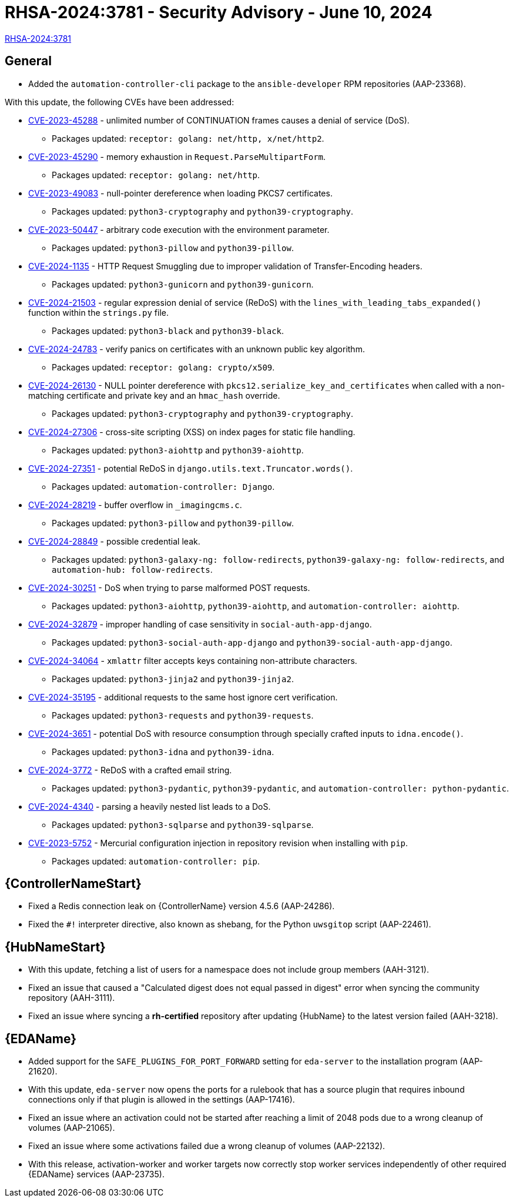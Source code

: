 // This is the release notes file for AAP-24561 - 2.4-7 Async installer release

[id="rpm-24-7"]

= RHSA-2024:3781 - Security Advisory - June 10, 2024

link:https://access.redhat.com/errata/RHSA-2024:3781[RHSA-2024:3781]

== General

* Added the `automation-controller-cli` package to the `ansible-developer` RPM repositories (AAP-23368).

With this update, the following CVEs have been addressed:

//AAP-21782
* link:https://access.redhat.com/security/cve/CVE-2023-45288[CVE-2023-45288] - unlimited number of CONTINUATION frames causes a denial of service (DoS).
** Packages updated: `receptor: golang: net/http, x/net/http2`.
//AAP-21546 
* link:https://access.redhat.com/security/cve/CVE-2023-45290[CVE-2023-45290] - memory exhaustion in `Request.ParseMultipartForm`.
** Packages updated: `receptor: golang: net/http`.
//AAP-19153 & AAP-19156
* link:https://access.redhat.com/security/cve/CVE-2023-49083[CVE-2023-49083] - null-pointer dereference when loading PKCS7 certificates.
** Packages updated: `python3-cryptography` and `python39-cryptography`.
//AAP-19723 
* link:https://access.redhat.com/security/cve/CVE-2023-50447[CVE-2023-50447] - arbitrary code execution with the environment parameter.
** Packages updated: `python3-pillow` and `python39-pillow`.
//AAP-22945 
* link:https://access.redhat.com/security/cve/CVE-2024-1135[CVE-2024-1135] - HTTP Request Smuggling due to improper validation of Transfer-Encoding headers.
** Packages updated: `python3-gunicorn` and `python39-gunicorn`.
//AAP-21885 & AAP-21886 
* link:https://access.redhat.com/security/cve/CVE-2024-21503[CVE-2024-21503] - regular expression denial of service (ReDoS) with the `lines_with_leading_tabs_expanded()` function within the `strings.py` file.
** Packages updated: `python3-black` and `python39-black`.
//AAP-21552 
* link:https://access.redhat.com/security/cve/CVE-2024-24783[CVE-2024-24783] - verify panics on certificates with an unknown public key algorithm.
** Packages updated: `receptor: golang: crypto/x509`.
//AAP-21823 
* link:https://access.redhat.com/security/cve/CVE-2024-26130[CVE-2024-26130] - NULL pointer dereference with `pkcs12.serialize_key_and_certificates` when called with a non-matching certificate and private key and an `hmac_hash` override.
** Packages updated: `python3-cryptography` and `python39-cryptography`.
//AAP-23106 & AAP-23269
* link:https://access.redhat.com/security/cve/CVE-2024-27306[CVE-2024-27306] - cross-site scripting (XSS) on index pages for static file handling.
** Packages updated: `python3-aiohttp` and `python39-aiohttp`.
//AAP-21133 
* link:https://access.redhat.com/security/cve/CVE-2024-27351[CVE-2024-27351] - potential ReDoS in `django.utils.text.Truncator.words()`.
** Packages updated: `automation-controller: Django`.
//AAP-22332 
* link:https://access.redhat.com/security/cve/CVE-2024-28219[CVE-2024-28219] - buffer overflow in `_imagingcms.c`.
** Packages updated: `python3-pillow` and `python39-pillow`.
//AAP-21817 & AAP-21818 & AAP-21816
* link:https://access.redhat.com/security/cve/CVE-2024-28849[CVE-2024-28849] - possible credential leak.
** Packages updated: `python3-galaxy-ng: follow-redirects`, `python39-galaxy-ng: follow-redirects`, and `automation-hub: follow-redirects`.
//AAP-23660 & AAP-23653
* link:https://access.redhat.com/security/cve/CVE-2024-30251[CVE-2024-30251] - DoS when trying to parse malformed POST requests. 
** Packages updated: `python3-aiohttp`, `python39-aiohttp`, and `automation-controller: aiohttp`.
//AAP-23393 & AAP-23394
* link:https://access.redhat.com/security/cve/CVE-2024-32879[CVE-2024-32879] - improper handling of case sensitivity in `social-auth-app-django`.
** Packages updated: `python3-social-auth-app-django` and `python39-social-auth-app-django`.
//AAP-23795 & AAP-23797
* link:https://access.redhat.com/security/cve/CVE-2024-34064[CVE-2024-34064] - `xmlattr` filter accepts keys containing non-attribute characters.
** Packages updated: `python3-jinja2` and `python39-jinja2`.
//AAP-24453 
* link:https://access.redhat.com/security/cve/CVE-2024-35195[CVE-2024-35195] - additional requests to the same host ignore cert verification.
** Packages updated: `python3-requests` and `python39-requests`.
//AAP-22832 
* link:https://access.redhat.com/security/cve/CVE-2024-3651[CVE-2024-3651] - potential DoS with resource consumption through specially crafted inputs to `idna.encode()`.
** Packages updated: `python3-idna` and `python39-idna`.
//AAP-22858 & AAP-22857 & AAP-22856
* link:https://access.redhat.com/security/cve/CVE-2024-3772[CVE-2024-3772] - ReDoS with a crafted email string.
** Packages updated: `python3-pydantic`, `python39-pydantic`, and `automation-controller: python-pydantic`.
//AAP-23574 & AAP-24423
* link:https://access.redhat.com/security/cve/CVE-2024-4340[CVE-2024-4340] - parsing a heavily nested list leads to a DoS.
** Packages updated: `python3-sqlparse` and `python39-sqlparse`.
//AAP-18435 
* link:https://access.redhat.com/security/cve/CVE-2023-5752[CVE-2023-5752] - Mercurial configuration injection in repository revision when installing with `pip`.
** Packages updated: `automation-controller: pip`.

//Automation controller
== {ControllerNameStart}

* Fixed a Redis connection leak on {ControllerName} version 4.5.6 (AAP-24286).

* Fixed the `#!` interpreter directive, also known as shebang, for the Python `uwsgitop` script (AAP-22461).

//Automation hub
== {HubNameStart}

* With this update, fetching a list of users for a namespace does not include group members (AAH-3121).

* Fixed an issue that caused a "Calculated digest does not equal passed in digest" error when syncing the community repository (AAH-3111). 

* Fixed an issue where syncing a *rh-certified* repository after updating {HubName} to the latest version failed (AAH-3218).

//Event-Driven Ansible
== {EDAName}

* Added support for the `SAFE_PLUGINS_FOR_PORT_FORWARD` setting for `eda-server` to the installation program (AAP-21620).

* With this update, `eda-server` now opens the ports for a rulebook that has a source plugin that requires inbound connections only if that plugin is allowed in the settings (AAP-17416).

* Fixed an issue where an activation could not be started after reaching a limit of 2048 pods due to a wrong cleanup of volumes (AAP-21065).

* Fixed an issue where some activations failed due a wrong cleanup of volumes (AAP-22132).

* With this release, activation-worker and worker targets now correctly stop worker services independently of other required {EDAName} services (AAP-23735).

